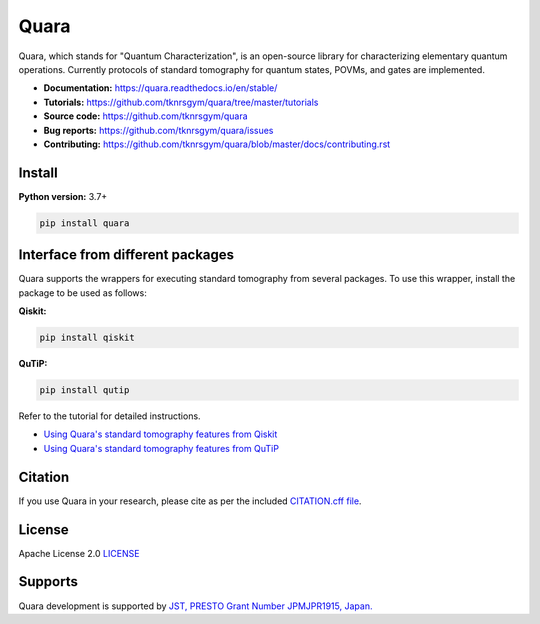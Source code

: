 =================
Quara
=================

|license| |tests| |docs publish| |release| |downloads| |DOI|

.. |license| image:: https://img.shields.io/github/license/tknrsgym/quara
    :alt: license
    :target: https://opensource.org/licenses/Apache-2.0

.. |tests| image:: https://img.shields.io/circleci/build/github/tknrsgym/quara
    :alt: tests
    :target: https://circleci.com/gh/tknrsgym/quara

.. |docs publish| image:: https://readthedocs.org/projects/quara/badge/?version=stable
    :alt: Documentation Status
    :target: https://quara.readthedocs.io/en/stable/

.. |release| image:: https://img.shields.io/github/release/tknrsgym/quara
    :alt: release
    :target: https://github.com/tknrsgym/quara/releases

.. |downloads| image:: https://pepy.tech/badge/quara
    :alt: downloads
    :target: https://pypi.org/project/quara/

.. |DOI| image:: https://zenodo.org/badge/230030298.svg
    :target: https://zenodo.org/badge/latestdoi/230030298

.. _start_of_about:

Quara, which stands for "Quantum Characterization", is an open-source library for characterizing elementary quantum operations. Currently protocols of standard tomography for quantum states, POVMs, and gates are implemented.

.. _end_of_about:

- **Documentation:** https://quara.readthedocs.io/en/stable/
- **Tutorials:** https://github.com/tknrsgym/quara/tree/master/tutorials
- **Source code:** https://github.com/tknrsgym/quara
- **Bug reports:** https://github.com/tknrsgym/quara/issues
- **Contributing:** https://github.com/tknrsgym/quara/blob/master/docs/contributing.rst

.. _start_of_install:

Install
=================================

**Python version:** 3.7+

.. code-block::

   pip install quara

.. _end_of_install:

.. _start_of_install_3rd_packages:

Interface from different packages
==========================================

Quara supports the wrappers for executing standard tomography from several packages. To use this wrapper, install the package to be used as follows:

**Qiskit:**

.. code-block::

   pip install qiskit

**QuTiP:**

.. code-block::

   pip install qutip

Refer to the tutorial for detailed instructions.

- `Using Quara's standard tomography features from Qiskit <https://github.com/tknrsgym/quara/blob/master/tutorials/tutrial_for_standardtomography_from_qiskit.ipynb>`_
- `Using Quara's standard tomography features from QuTiP <https://github.com/tknrsgym/quara/blob/master/tutorials/tutorial_for_standardqtomography_from_qutip.ipynb>`_

.. _end_of_install_3rd_packages:

Citation
=================================
If you use Quara in your research, please cite as per the included `CITATION.cff file <https://github.com/tknrsgym/quara/blob/master/CITATION.cff>`_. 


License
=================================

Apache License 2.0 `LICENSE <https://github.com/tknrsgym/quara/blob/master/LICENSE>`_

Supports
=================================

Quara development is supported by `JST, PRESTO Grant Number JPMJPR1915, Japan. <https://www.jst.go.jp/kisoken/presto/en/project/1112090/1112090_2019.html>`_
